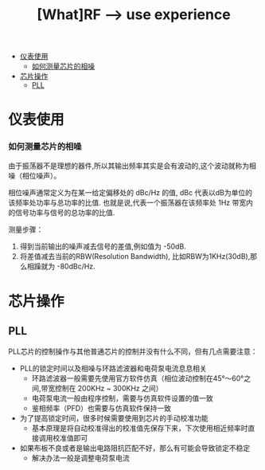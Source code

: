 #+TITLE: [What]RF --> use experience

- [[#仪表使用][仪表使用]]
  + [[#如何测量芯片的相噪][如何测量芯片的相噪]]
- [[#芯片操作][芯片操作]]
  + [[#PLL][PLL]]


* 仪表使用
*** 如何测量芯片的相噪
由于振荡器不是理想的器件,所以其输出频率其实是会有波动的,这个波动就称为相噪（相位噪声）。

相位噪声通常定义为在某一给定偏移处的 dBc/Hz 的值, dBc 代表以dB为单位的该频率处功率与总功率的比值.
也就是说,代表一个振荡器在该频率处 1Hz 带宽内的信号功率与信号的总功率的比值.

测量步骤：
1. 得到当前输出的噪声减去信号的差值,例如值为 -50dB.
2. 将差值减去当前的RBW(Resolution Bandwidth), 比如RBW为1KHz(30dB),那么相躁就为 -80dBc/Hz.
* 芯片操作
** PLL
PLL芯片的控制操作与其他普通芯片的控制并没有什么不同，但有几点需要注意：
- PLL的锁定时间以及相噪与环路滤波器和电荷泵电流息息相关
  + 环路滤波器一般需要先使用官方软件仿真（相位波动控制在45°～60°之间,带宽控制在 200KHz ~ 300KHz 之间）
  + 电荷泵电流一般由程序控制，需要与仿真软件设置的值一致
  + 鉴相频率（PFD）也需要与仿真软件保持一致
- 为了提高锁定时间，很多时候需要使用到芯片的手动校准功能
  + 基本原理是将自动校准得出的校准值先保存下来，下次使用相近频率时直接调用校准值即可
- 如果布板不良或者是输出电路阻抗匹配不好，那么有可能会导致锁定不稳定
  + 解决办法一般是调整电荷泵电流